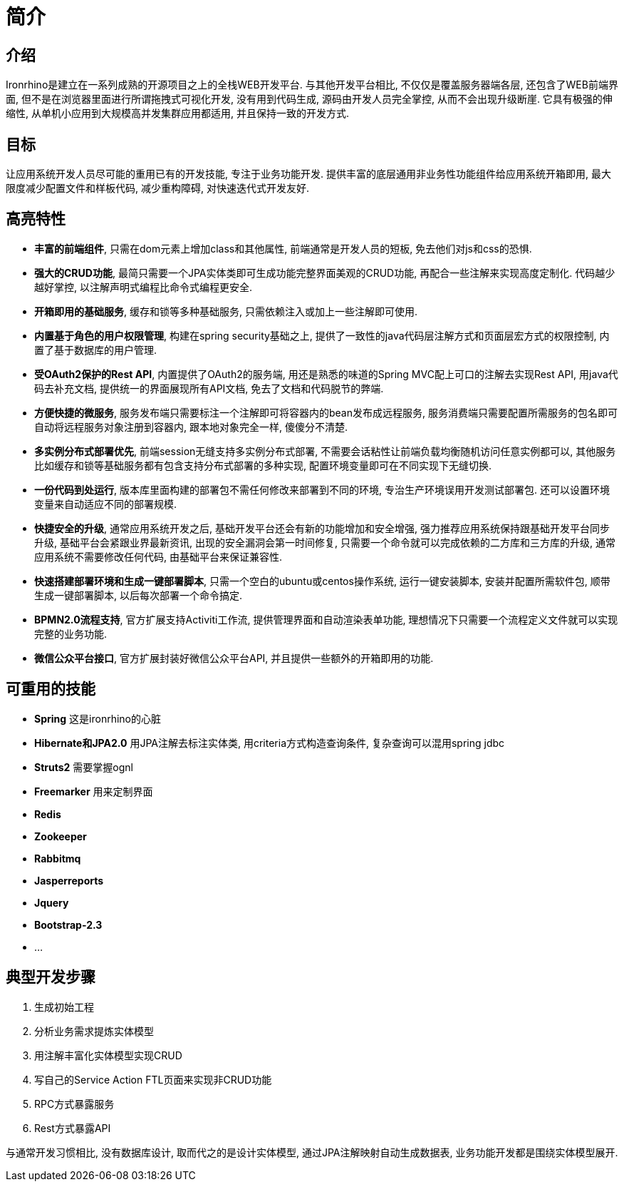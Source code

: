= 简介

:toc:

== 介绍
Ironrhino是建立在一系列成熟的开源项目之上的全栈WEB开发平台.
与其他开发平台相比, 不仅仅是覆盖服务器端各层, 还包含了WEB前端界面, 但不是在浏览器里面进行所谓拖拽式可视化开发, 没有用到代码生成, 源码由开发人员完全掌控, 从而不会出现升级断崖.
它具有极强的伸缩性, 从单机小应用到大规模高并发集群应用都适用, 并且保持一致的开发方式.

== 目标
让应用系统开发人员尽可能的重用已有的开发技能, 专注于业务功能开发.
提供丰富的底层通用非业务性功能组件给应用系统开箱即用, 最大限度减少配置文件和样板代码, 减少重构障碍, 对快速迭代式开发友好.

== 高亮特性
* **丰富的前端组件**, 只需在dom元素上增加class和其他属性, 前端通常是开发人员的短板, 免去他们对js和css的恐惧.
* **强大的CRUD功能**, 最简只需要一个JPA实体类即可生成功能完整界面美观的CRUD功能, 再配合一些注解来实现高度定制化. 代码越少越好掌控, 以注解声明式编程比命令式编程更安全.
* **开箱即用的基础服务**, 缓存和锁等多种基础服务, 只需依赖注入或加上一些注解即可使用.
* **内置基于角色的用户权限管理**, 构建在spring security基础之上, 提供了一致性的java代码层注解方式和页面层宏方式的权限控制, 内置了基于数据库的用户管理.
* **受OAuth2保护的Rest API**,  内置提供了OAuth2的服务端, 用还是熟悉的味道的Spring MVC配上可口的注解去实现Rest API, 用java代码去补充文档, 提供统一的界面展现所有API文档, 免去了文档和代码脱节的弊端.
* **方便快捷的微服务**, 服务发布端只需要标注一个注解即可将容器内的bean发布成远程服务, 服务消费端只需要配置所需服务的包名即可自动将远程服务对象注册到容器内, 跟本地对象完全一样, 傻傻分不清楚.
* **多实例分布式部署优先**, 前端session无缝支持多实例分布式部署, 不需要会话粘性让前端负载均衡随机访问任意实例都可以, 其他服务比如缓存和锁等基础服务都有包含支持分布式部署的多种实现, 配置环境变量即可在不同实现下无缝切换.
* **一份代码到处运行**, 版本库里面构建的部署包不需任何修改来部署到不同的环境, 专治生产环境误用开发测试部署包. 还可以设置环境变量来自动适应不同的部署规模.
* **快捷安全的升级**, 通常应用系统开发之后, 基础开发平台还会有新的功能增加和安全增强, 强力推荐应用系统保持跟基础开发平台同步升级, 基础平台会紧跟业界最新资讯, 出现的安全漏洞会第一时间修复, 只需要一个命令就可以完成依赖的二方库和三方库的升级, 通常应用系统不需要修改任何代码, 由基础平台来保证兼容性.
* **快速搭建部署环境和生成一键部署脚本**, 只需一个空白的ubuntu或centos操作系统, 运行一键安装脚本, 安装并配置所需软件包, 顺带生成一键部署脚本, 以后每次部署一个命令搞定.
* **BPMN2.0流程支持**, 官方扩展支持Activiti工作流, 提供管理界面和自动渲染表单功能, 理想情况下只需要一个流程定义文件就可以实现完整的业务功能.
* **微信公众平台接口**, 官方扩展封装好微信公众平台API, 并且提供一些额外的开箱即用的功能.

== 可重用的技能
* **Spring** 这是ironrhino的心脏
* **Hibernate和JPA2.0** 用JPA注解去标注实体类, 用criteria方式构造查询条件, 复杂查询可以混用spring jdbc
* **Struts2** 需要掌握ognl
* **Freemarker** 用来定制界面
* **Redis**
* **Zookeeper**
* **Rabbitmq**
* **Jasperreports**
* **Jquery**
* **Bootstrap-2.3**
* ...

== 典型开发步骤
. 生成初始工程
. 分析业务需求提炼实体模型
. 用注解丰富化实体模型实现CRUD
. 写自己的Service Action FTL页面来实现非CRUD功能
. RPC方式暴露服务
. Rest方式暴露API

与通常开发习惯相比, 没有数据库设计, 取而代之的是设计实体模型, 通过JPA注解映射自动生成数据表, 业务功能开发都是围绕实体模型展开.
